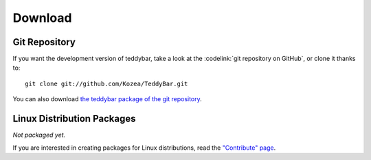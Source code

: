 ==========
 Download
==========

Git Repository
==============

If you want the development version of teddybar, take a look at the
:codelink:`git repository on GitHub`, or clone it thanks to::

  git clone git://github.com/Kozea/TeddyBar.git

You can also download `the teddybar package of the git repository
<https://github.com/Kozea/TeddyBar/tarball/master>`_.

Linux Distribution Packages
===========================

*Not packaged yet.*

If you are interested in creating packages for Linux distributions, read the
`"Contribute" page </contribute/>`_.

